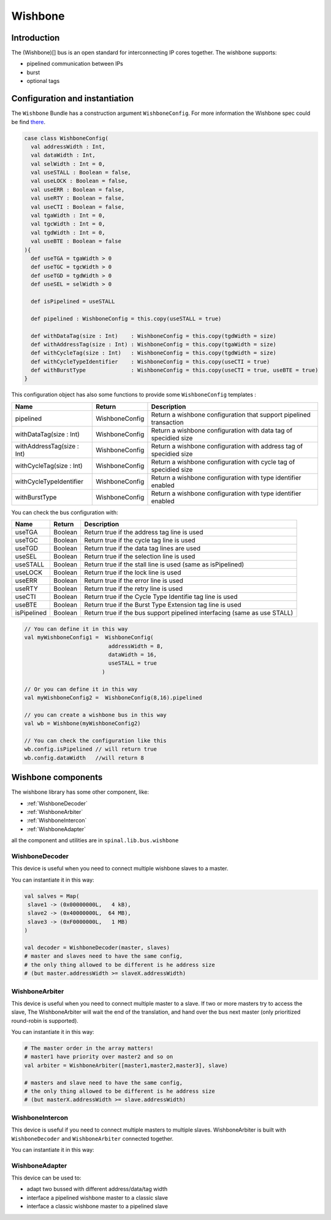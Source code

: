 
Wishbone
========

Introduction
------------
The (Wishbone)[] bus is an open standard for interconnecting IP cores together.
The wishbone supports:

* pipelined communication between IPs
* burst
* optional tags

Configuration and instantiation
-------------------------------

The ``Wishbone`` Bundle has a construction argument ``WishboneConfig``. For more information the Wishbone spec could be find `there <http://cdn.opencores.org/downloads/wbspec_b4.pdf>`_.

.. code-block:: scala

   case class WishboneConfig(
     val addressWidth : Int,
     val dataWidth : Int,
     val selWidth : Int = 0,
     val useSTALL : Boolean = false,
     val useLOCK : Boolean = false,
     val useERR : Boolean = false,
     val useRTY : Boolean = false,
     val useCTI : Boolean = false,
     val tgaWidth : Int = 0,
     val tgcWidth : Int = 0,
     val tgdWidth : Int = 0,
     val useBTE : Boolean = false
   ){
     def useTGA = tgaWidth > 0
     def useTGC = tgcWidth > 0
     def useTGD = tgdWidth > 0
     def useSEL = selWidth > 0

     def isPipelined = useSTALL

     def pipelined : WishboneConfig = this.copy(useSTALL = true)

     def withDataTag(size : Int)    : WishboneConfig = this.copy(tgdWidth = size)
     def withAddressTag(size : Int) : WishboneConfig = this.copy(tgaWidth = size)
     def withCycleTag(size : Int)   : WishboneConfig = this.copy(tgdWidth = size)
     def withCycleTypeIdentifier    : WishboneConfig = this.copy(useCTI = true)
     def withBurstType              : WishboneConfig = this.copy(useCTI = true, useBTE = true)
   }

This configuration object has also some functions to provide some ``WishboneConfig`` templates :

.. list-table::
   :header-rows: 1

   * - Name
     - Return
     - Description
   * - pipelined
     - WishboneConfig
     - Return a wishbone configuration that support pipelined transaction
   * - withDataTag(size : Int)
     - WishboneConfig
     - Return a wishbone configuration with data tag of specidied size
   * - withAddressTag(size : Int)
     - WishboneConfig
     - Return a wishbone configuration with address tag of specidied size
   * - withCycleTag(size : Int)
     - WishboneConfig
     - Return a wishbone configuration with cycle tag of specidied size
   * - withCycleTypeIdentifier
     - WishboneConfig
     - Return a wishbone configuration with type identifier enabled
   * - withBurstType
     - WishboneConfig
     - Return a wishbone configuration with type identifier enabled


You can check the bus configuration with:

.. list-table::
   :header-rows: 1

   * - Name
     - Return
     - Description
   * - useTGA
     - Boolean
     - Return true if the address tag line is used
   * - useTGC
     - Boolean
     - Return true if the cycle tag line is used
   * - useTGD
     - Boolean
     - Return true if the data tag lines are used
   * - useSEL
     - Boolean
     - Return true if the selection line is used
   * - useSTALL
     - Boolean
     - Return true if the stall line is used (same as isPipelined)
   * - useLOCK
     - Boolean
     - Return true if the lock line is used
   * - useERR
     - Boolean
     - Return true if the error line is used
   * - useRTY
     - Boolean
     - Return true if the retry line is used
   * - useCTI
     - Boolean
     - Return true if the Cycle Type Identifie tag line is used
   * - useBTE
     - Boolean
     - Return true if the Burst Type Extension tag line is used
   * - isPipelined
     - Boolean
     - Return true if the bus support pipelined interfacing (same as use STALL)


.. code-block:: scala

   // You can define it in this way
   val myWishboneConfig1 =  WishboneConfig(
                             addressWidth = 8,
                             dataWidth = 16,
                             useSTALL = true
                           )

   // Or you can define it in this way
   val myWishboneConfig2 =  WishboneConfig(8,16).pipelined

   // you can create a wishbone bus in this way
   val wb = Wishbone(myWishboneConfig2)

   // You can check the configuration like this
   wb.config.isPipelined // will return true
   wb.config.dataWidth   //will return 8

Wishbone components
-------------------
The wishbone library has some other component, like:

- :ref:`WishboneDecoder`
- :ref:`WishboneArbiter`
- :ref:`WishboneIntercon`
- :ref:`WishboneAdapter`

all the component and utilities are in ``spinal.lib.bus.wishbone``

.. _WishboneDecoder:

WishboneDecoder
^^^^^^^^^^^^^^^
This device is useful when you need to connect multiple wishbone slaves to a master.

You can instantiate it in this way:

.. todo::
   check this code

.. code:: scala

   val salves = Map(
    slave1 -> (0x00000000L,   4 kB),
    slave2 -> (0x40000000L,  64 MB),
    slave3 -> (0xF0000000L,   1 MB)
   )

   val decoder = WishboneDecoder(master, slaves)
   # master and slaves need to have the same config,
   # the only thing allowed to be different is he address size
   # (but master.addressWidth >= slaveX.addressWidth)

.. _WishboneArbiter:

WishboneArbiter
^^^^^^^^^^^^^^^
This device is useful when you need to connect multiple master to a slave.
If two or more masters try to access the slave, The WishboneArbiter will wait the end of the translation,
and hand over the bus next master (only prioritized round-robin is supported).

You can instantiate it in this way:

.. code:: scala

   # The master order in the array matters!
   # master1 have priority over master2 and so on
   val arbiter = WishboneArbiter([master1,master2,master3], slave)

   # masters and slave need to have the same config,
   # the only thing allowed to be different is he address size
   # (but masterX.addressWidth >= slave.addressWidth)

.. _WishboneIntercon:

WishboneIntercon
^^^^^^^^^^^^^^^^
This device is useful if you need to connect multiple masters to multiple slaves.
WishboneArbiter is built with ``WishboneDecoder`` and ``WishboneArbiter`` connected together.

You can instantiate it in this way:

.. todo::
   add code

.. todo::
   spellcheck and proofread

.. _WishboneAdapter:

WishboneAdapter
^^^^^^^^^^^^^^^
This device can be used to:

- adapt two bussed with different address/data/tag width
- interface a pipelined wishbone master to a classic slave
- interface a classic wishbone master to a pipelined slave

.. todo::
   add code

.. todo::
   spellcheck and proofread